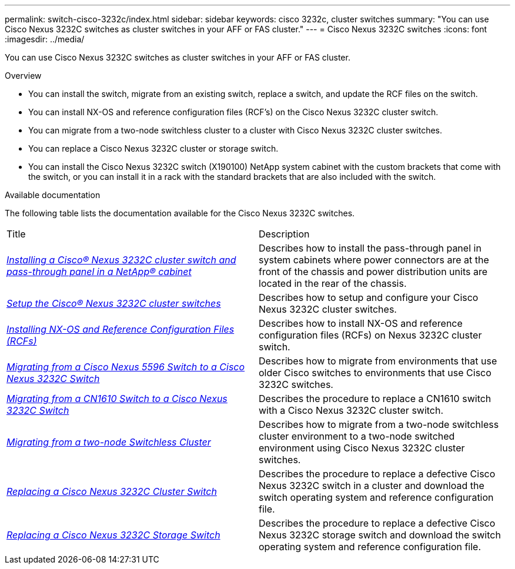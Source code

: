 ---
permalink: switch-cisco-3232c/index.html
sidebar: sidebar
keywords: cisco 3232c, cluster switches
summary: "You can use Cisco Nexus 3232C switches as cluster switches in your AFF or FAS cluster."
---
= Cisco Nexus 3232C switches
:icons: font
:imagesdir: ../media/

[.lead]
You can use Cisco Nexus 3232C switches as cluster switches in your AFF or FAS cluster.

.Overview
* You can install the switch, migrate from an existing switch, replace a switch, and update the RCF files on the switch.
* You can install NX-OS and reference configuration files (RCF's) on the Cisco Nexus 3232C cluster switch.
* You can migrate from a two-node switchless cluster to a cluster with Cisco Nexus 3232C cluster switches.
* You can replace a Cisco Nexus 3232C cluster or storage switch.
* You can install the Cisco Nexus 3232C switch (X190100) NetApp system cabinet with the
custom brackets that come with the switch, or you can install it in a rack with the standard
brackets that are also included with the switch.

.Available documentation
The following table lists the documentation available for the Cisco Nexus 3232C switches.
["options="header"]
|===
| Title| Description
a|
https://docs.netapp.com/us-en/ontap-systems-switches/switch-cisco-3232c/task-install-a-cisco-nexus-3232c-cluster-switch-and-pass-through-panel-in-a-netapp-cabinet.html[_Installing a Cisco® Nexus 3232C cluster switch and pass-through panel in a NetApp® cabinet_^]
a|
Describes how to install the pass-through panel in system cabinets where power connectors are at the front of the chassis and power distribution units are located in the rear of the chassis.
a|
https://docs.netapp.com/us-en/ontap-systems-switches/switch-cisco-9336c-fx2/setup-switches.html[_Setup the Cisco® Nexus 3232C cluster switches_^]
a| Describes how to setup and configure your Cisco Nexus 3232C cluster switches.
a|
https://docs.netapp.com/us-en/ontap-systems-switches/switch-cisco-3232c/task-install-nx-os-software-and-rcfs-on-cisco-nexus-3232-cluster-switches-running-ontap-9-4-and-later.html[_Installing NX-OS and Reference Configuration Files (RCFs)_^]
a|
Describes how to install NX-OS and reference configuration files (RCFs) on Nexus 3232C cluster switch.
a|
https://docs.netapp.com/us-en/ontap-systems-switches/switch-cisco-3232c/concept-migrate-from-a-cisco-5596-switch-to-a-cisco-nexus-3232c.html[_Migrating from a Cisco Nexus 5596 Switch to a Cisco Nexus 3232C Switch_^]
a|
Describes how to migrate from environments that use older Cisco switches to environments that use Cisco 3232C switches.
a|
https://docs.netapp.com/us-en/ontap-systems-switches/switch-cisco-3232c/concept-migrate-a-cn1610-switch-to-a-cisco-nexus-3232c-cluster-switch.html[_Migrating from a CN1610 Switch to a Cisco Nexus 3232C Switch_^]
a|
Describes the procedure to replace a CN1610 switch with a Cisco Nexus 3232C cluster switch.
a|
https://docs.netapp.com/us-en/ontap-systems-switches/switch-cisco-3232c/concept-migrate-from-a-two-node-switchless-cluster-to-a-cluster-with-cisco-nexus-3232c-cluster-switches.html[_Migrating from a two-node Switchless Cluster_^]
a|
Describes how to migrate from a two-node switchless cluster environment to a two-node switched environment using Cisco Nexus 3232C cluster switches.
a|
https://docs.netapp.com/us-en/ontap-systems-switches/switch-cisco-3232c/concept-replace-a-cisco-nexus-3232c-cluster-switch.html[_Replacing a Cisco Nexus 3232C Cluster Switch_^]
a|
Describes the procedure to replace a defective Cisco Nexus 3232C switch in a cluster and download the switch operating system and reference configuration file.
a|
https://docs.netapp.com/us-en/ontap-systems-switches/switch-cisco-3232c/concept-replace-a-cisco-nexus-3232c-storage-switch.html[_Replacing a Cisco Nexus 3232C Storage Switch_^]
a|
Describes the procedure to replace a defective Cisco Nexus 3232C storage switch and download the switch operating system and reference configuration file.
|===
